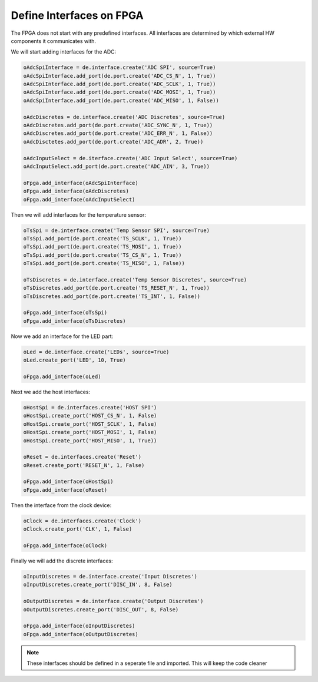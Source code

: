 Define Interfaces on FPGA
-------------------------

The FPGA does not start with any predefined interfaces.
All interfaces are determined by which external HW components it communicates with.

We will start adding interfaces for the ADC:

.. code-block:: python

   oAdcSpiInterface = de.interface.create('ADC SPI', source=True)
   oAdcSpiInterface.add_port(de.port.create('ADC_CS_N', 1, True))
   oAdcSpiInterface.add_port(de.port.create('ADC_SCLK', 1, True))
   oAdcSpiInterface.add_port(de.port.create('ADC_MOSI', 1, True))
   oAdcSpiInterface.add_port(de.port.create('ADC_MISO', 1, False))

   oAdcDiscretes = de.interface.create('ADC Discretes', source=True)
   oAdcDiscretes.add_port(de.port.create('ADC_SYNC_N', 1, True))
   oAdcDiscretes.add_port(de.port.create('ADC_ERR_N', 1, False))
   oAdcDisctetes.add_port(de.port.create('ADC_ADR', 2, True))

   oAdcInputSelect = de.iterface.create('ADC Input Select', source=True)
   oAdcInputSelect.add_port(de.port.create('ADC_AIN', 3, True))

   oFpga.add_interface(oAdcSpiInterface)
   oFpga.add_interface(oAdcDiscretes)
   oFpga.add_interface(oAdcInputSelect)

Then we will add interfaces for the temperature sensor:

.. code-block:: python

   oTsSpi = de.interface.create('Temp Sensor SPI', source=True)
   oTsSpi.add_port(de.port.create('TS_SCLK', 1, True))
   oTsSpi.add_port(de.port.create('TS_MOSI', 1, True))
   oTsSpi.add_port(de.port.create('TS_CS_N', 1, True))
   oTsSpi.add_port(de.port.create('TS_MISO', 1, False))

   oTsDiscretes = de.interface.create('Temp Sensor Discretes', source=True)
   oTsDiscretes.add_port(de.port.create('TS_RESET_N', 1, True))
   oTsDiscretes.add_port(de.port.create('TS_INT', 1, False))

   oFpga.add_interface(oTsSpi)
   oFpga.add_interface(oTsDiscretes)

Now we add an interface for the LED part:

.. code-block:: python

   oLed = de.interface.create('LEDs', source=True)
   oLed.create_port('LED', 10, True)

   oFpga.add_interface(oLed)

Next we add the host interfaces:

.. code-block:: python

   oHostSpi = de.interfaces.create('HOST SPI')
   oHostSpi.create_port('HOST_CS_N', 1, False)
   oHostSpi.create_port('HOST_SCLK', 1, False)
   oHostSpi.create_port('HOST_MOSI', 1, False)
   oHostSpi.create_port('HOST_MISO', 1, True))

   oReset = de.interfaces.create('Reset')
   oReset.create_port('RESET_N', 1, False)

   oFpga.add_interface(oHostSpi)
   oFpga.add_interface(oReset)

Then the interface from the clock device:

.. code-block:: python

   oClock = de.interfaces.create('Clock')
   oClock.create_port('CLK', 1, False)

   oFpga.add_interface(oClock)

Finally we will add the discrete interfaces:

.. code-block:: python

   oInputDiscretes = de.interface.create('Input Discretes')
   oInputDiscretes.create_port('DISC_IN', 8, False)

   oOutputDiscretes = de.interface.create('Output Discretes')
   oOutputDiscretes.create_port('DISC_OUT', 8, False)

   oFpga.add_interface(oInputDiscretes)
   oFpga.add_interface(oOutputDiscretes)

.. NOTE:: These interfaces should be defined in a seperate file and imported.
   This will keep the code cleaner
